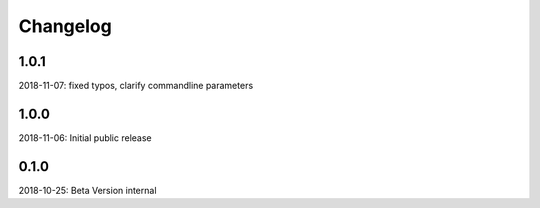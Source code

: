 Changelog
=========

1.0.1
-----
2018-11-07: fixed typos, clarify commandline parameters

1.0.0
-----
2018-11-06: Initial public release

0.1.0
-----

2018-10-25: Beta Version internal
